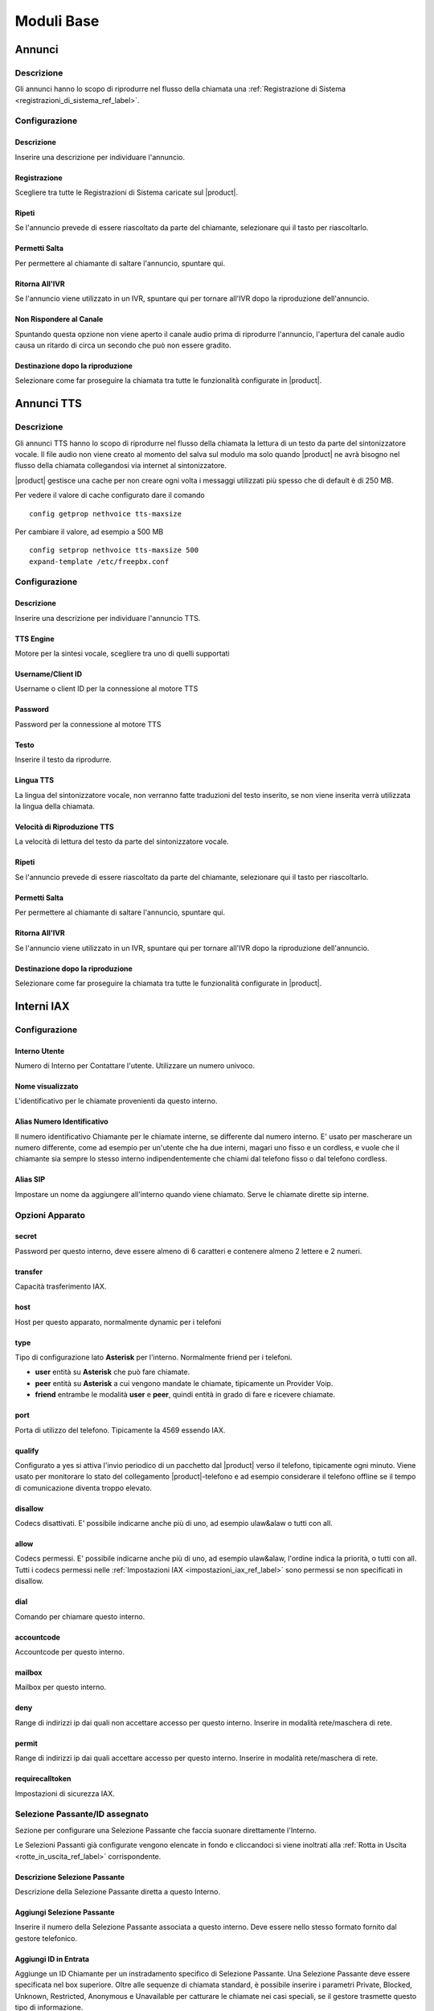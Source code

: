 ===========
Moduli Base
===========

.. _annunci_ref_label:

Annunci
=======

Descrizione
-----------

Gli annunci hanno lo scopo di riprodurre nel flusso della chiamata una :ref:`Registrazione di Sistema <registrazioni_di_sistema_ref_label>`.

Configurazione
--------------

Descrizione
~~~~~~~~~~~

Inserire una descrizione per individuare l'annuncio.

Registrazione
~~~~~~~~~~~~~

Scegliere tra tutte le Registrazioni di Sistema caricate sul |product|.

Ripeti
~~~~~~

Se l'annuncio prevede di essere riascoltato da parte del chiamante, selezionare qui il tasto per riascoltarlo.

Permetti Salta
~~~~~~~~~~~~~~

Per permettere al chiamante di saltare l'annuncio, spuntare qui.

Ritorna All'IVR
~~~~~~~~~~~~~~~

Se l'annuncio viene utilizzato in un IVR, spuntare qui per tornare all'IVR dopo la riproduzione dell'annuncio.

Non Rispondere al Canale
~~~~~~~~~~~~~~~~~~~~~~~~

Spuntando questa opzione non viene aperto il canale audio prima di riprodurre l'annuncio, l'apertura del canale audio causa un ritardo di circa un secondo che può non essere gradito.

Destinazione dopo la riproduzione
~~~~~~~~~~~~~~~~~~~~~~~~~~~~~~~~~

Selezionare come far proseguire la chiamata tra tutte le funzionalità configurate in |product|.

.. _annunci__tts_ref_label:

Annunci TTS
===========

Descrizione
-----------

Gli annunci TTS hanno lo scopo di riprodurre nel flusso della chiamata la lettura di un testo da parte del sintonizzatore vocale.
Il file audio non viene creato al momento del salva sul modulo ma solo quando |product| ne avrà bisogno nel flusso della chiamata collegandosi 
via internet al sintonizzatore.

|product| gestisce una cache per non creare ogni volta i messaggi utilizzati più spesso che di default è di 250 MB.

Per vedere il valore di cache configurato dare il comando 

::

   config getprop nethvoice tts-maxsize

Per cambiare il valore, ad esempio a 500 MB

::

   config setprop nethvoice tts-maxsize 500
   expand-template /etc/freepbx.conf


Configurazione
--------------

Descrizione
~~~~~~~~~~~

Inserire una descrizione per individuare l'annuncio TTS.

TTS Engine
~~~~~~~~~~

Motore per la sintesi vocale, scegliere tra uno di quelli supportati

Username/Client ID
~~~~~~~~~~~~~~~~~~

Username o client ID per la connessione al motore TTS

Password
~~~~~~~~

Password per la connessione al motore TTS

Testo
~~~~~

Inserire il testo da riprodurre.

Lingua TTS
~~~~~~~~~~

La lingua del sintonizzatore vocale, non verranno fatte traduzioni del testo inserito, se non viene inserita verrà utilizzata la lingua della chiamata.

Velocità di Riproduzione TTS
~~~~~~~~~~~~~~~~~~~~~~~~~~~~

La velocità di lettura del testo da parte del sintonizzatore vocale.

Ripeti
~~~~~~

Se l'annuncio prevede di essere riascoltato da parte del chiamante, selezionare qui il tasto per riascoltarlo.

Permetti Salta
~~~~~~~~~~~~~~

Per permettere al chiamante di saltare l'annuncio, spuntare qui.

Ritorna All'IVR
~~~~~~~~~~~~~~~

Se l'annuncio viene utilizzato in un IVR, spuntare qui per tornare all'IVR dopo la riproduzione dell'annuncio.

Destinazione dopo la riproduzione
~~~~~~~~~~~~~~~~~~~~~~~~~~~~~~~~~

Selezionare come far proseguire la chiamata tra tutte le funzionalità configurate in |product|.

.. _interni_iax_ref_label:

Interni IAX
===========

Configurazione
--------------

Interno Utente
~~~~~~~~~~~~~~

Numero di Interno per Contattare l'utente. Utilizzare un numero univoco.

Nome visualizzato
~~~~~~~~~~~~~~~~~

L'identificativo per le chiamate provenienti da questo interno.

Alias Numero Identificativo
~~~~~~~~~~~~~~~~~~~~~~~~~~~

Il numero identificativo Chiamante per le chiamate interne, se differente dal numero interno. E' usato per mascherare un numero differente, come ad esempio per un'utente che ha due interni, magari uno fisso e un cordless, e vuole che il chiamante sia sempre lo stesso interno indipendentemente che chiami dal telefono fisso o dal telefono cordless.

Alias SIP
~~~~~~~~~

Impostare un nome da aggiungere all'interno quando viene chiamato. Serve le chiamate dirette sip interne.

Opzioni Apparato
----------------

secret
~~~~~~

Password per questo interno, deve essere almeno di 6 caratteri e contenere almeno 2 lettere e 2 numeri. 

transfer
~~~~~~~~

Capacità trasferimento IAX.

host
~~~~

Host per questo apparato, normalmente dynamic per i telefoni

type
~~~~

Tipo di configurazione lato **Asterisk** per l'interno. Normalmente friend per i telefoni.

*  **user** entità su **Asterisk** che può fare chiamate.
*  **peer** entità su **Asterisk** a cui vengono mandate le chiamate, tipicamente un Provider Voip.
*  **friend** entrambe le modalità **user** e **peer**, quindi entità in grado di fare e ricevere chiamate.

port
~~~~

Porta di utilizzo del telefono. Tipicamente la 4569 essendo IAX.

qualify
~~~~~~~

Configurato a yes si attiva l'invio periodico di un pacchetto dal |product| verso il telefono, tipicamente ogni minuto. Viene usato per monitorare lo stato del collegamento |product|-telefono e ad esempio considerare il telefono offline se il tempo di comunicazione diventa troppo elevato.

disallow
~~~~~~~~

Codecs disattivati. E' possibile indicarne anche più di uno, ad esempio ulaw&alaw o tutti con all.

allow
~~~~~

Codecs permessi. E' possibile indicarne anche più di uno, ad esempio ulaw&alaw, l'ordine indica la priorità, o tutti con all. Tutti i codecs permessi nelle :ref:`Impostazioni IAX <impostazioni_iax_ref_label>` sono permessi se non specificati in disallow.

dial
~~~~

Comando per chiamare questo interno.

accountcode
~~~~~~~~~~~

Accountcode per questo interno.

mailbox
~~~~~~~

Mailbox per questo interno.

deny
~~~~

Range di indirizzi ip dai quali non accettare accesso per questo interno. Inserire in modalità rete/maschera di rete.

permit
~~~~~~

Range di indirizzi ip dai quali accettare accesso per questo interno.  Inserire in modalità rete/maschera di rete.

requirecalltoken
~~~~~~~~~~~~~~~~

Impostazioni di sicurezza IAX.

Selezione Passante/ID assegnato
-------------------------------

Sezione per configurare una Selezione Passante che faccia suonare direttamente l'Interno.

Le Selezioni Passanti già configurate vengono elencate in fondo e cliccandoci si viene inoltrati alla :ref:`Rotta in Uscita <rotte_in_uscita_ref_label>` corrispondente.

Descrizione Selezione Passante
~~~~~~~~~~~~~~~~~~~~~~~~~~~~~~

Descrizione della Selezione Passante diretta a questo Interno.

Aggiungi Selezione Passante
~~~~~~~~~~~~~~~~~~~~~~~~~~~

Inserire il numero della Selezione Passante associata a questo interno.
Deve essere nello stesso formato fornito dal gestore telefonico.

Aggiungi ID in Entrata
~~~~~~~~~~~~~~~~~~~~~~

Aggiunge un ID Chiamante per un instradamento specifico di Selezione Passante. Una Selezione Passante deve essere specificata nel box superiore. Oltre alle sequenze di chiamata standard, è possibile inserire i parametri Private, Blocked, Unknown, Restricted, Anonymous e Unavailable per catturare le chiamate nei casi speciali, se il gestore trasmette questo tipo di informazione.

Call Camp-On Services
---------------------

Gestione del servizio di Richiama su Occupato. Se nelle :ref:`Impostazioni Avanzate <impostazioni_avanzate_ref_label>` del Modulo Richiama su Occupato è configurato Usa le Impostazioni di default a Vero sarà possibile configurare per ogni Interno solo il Chiamante e il Chiamato.

Forcing default settings
~~~~~~~~~~~~~~~~~~~~~~~~

Se presente indica che le opzioni di default sono attivate per tutti gli interni. E' possibile cambiare questa opzione e/o le opzioni comuni nelle :ref:`Impostazioni Avanzate <impostazioni_avanzate_ref_label>`.

Configurazione Chiamante
~~~~~~~~~~~~~~~~~~~~~~~~

Asterisk: cc\_agent\_policy. Permette di attivare Richiama su Occupato per un utente e impostare la modalità di tecnologia che verrà utilizzata quando si inserisce la funzione. Nella maggior parte dei casi deve essere scelto 'generic' a meno che non ci sono telefoni progettati per lavorare con funzionalità specifiche.

Configurazione Chiamato
~~~~~~~~~~~~~~~~~~~~~~~

Asterisk: cc\_monitor\_policy. Utilizzato per controllare se altri telefoni sono autorizzati per il Richiama su Occupato per un interno. In caso affermativo, si imposta la modalità di tecnologia utilizzata per monitorare lo stato del numero da richiamare. Se il supporto a nessuna tecnologia specifica è disponibile, allora dovrebbe essere impostato su un *generic*. In questa modalità, una richiamata verrà avviata per l'estensione quando cambia da uno stato di NotInUse InUse. Se era occupata al primo tentativo, succederà quando la chiamata corrente finirà. Se semplicemente non ha risposto, allora questa sarà la prossima volta che si utilizza questo telefono per effettuare o rispondere a una chiamata e poi si riaggancia. E' possibile impostare questo per trarre vantaggio dal supporto *native* della tecnologia, se disponibile, e automaticamente avere fallback di 'generic' non impostandolo a *always*.

Timeout Chiamante per Richiama
~~~~~~~~~~~~~~~~~~~~~~~~~~~~~~

Asterisk: cc\_offer\_timer. Entro quanti secondi dopo aver chiamato una estensione occupata o non disponibile poter richiedere il Richiama su Occupato.

Timeout Richiama su Occupato
~~~~~~~~~~~~~~~~~~~~~~~~~~~~

Asterisk: ccbs\_available\_timer. Quanto tempo una richiesta di Richiama su Occupato deve rimane attiva, in secondi, prima di scadere se l'estensione chiamata era occupata al primo tentativo.

Timeout Richiama su Non Risposta
~~~~~~~~~~~~~~~~~~~~~~~~~~~~~~~~

Asterisk: ccnr\_available\_timer. Quanto tempo una richiesta di Richiamata su Non Risposta deve rimanere attiva, in secondi, prima di scadere se l'estensione chiamata non ha risposto al primo tentativo.

Timeout di Richiamata
~~~~~~~~~~~~~~~~~~~~~

Asterisk: cc\_recall\_timer. Ogni quanto in secondi richiamare un chiamante che ha come Configurazione Chiamante *Generic Device*. Questo non ha effetto se configurato altrimenti.

Numero Massimo di Richiama su Occupato
~~~~~~~~~~~~~~~~~~~~~~~~~~~~~~~~~~~~~~

Asterisk: cc\_max\_agents. Valido solo per gli interni con supporto alla modalità *native* per Il Richiama su Occupato. Questo è il numero di massimo di Richiama su Occupato possibile per interno. Gli interni con la modalità *generic* possono gestirne solo una per volta e questo parametro sarà ignorato.

Modalità di Richiamata del Chiamante
~~~~~~~~~~~~~~~~~~~~~~~~~~~~~~~~~~~~

Affects Asterisk: cc\_agent\_dialstring. Se non è impostata una richiesta di richiamata viene selezionato direttamente al dispositivo specifico che ha effettuato la chiamata. Se si utilizza il supporto 'native' la tecnologia potrebbe essere la modalità preferita. Con *internal* (richiamata Standard) partirà una chiamata al chiamante come se qualcun altro sul centralino avesse effettuato la chiamata, il che significa che la chiamata può interessare il Seguimi. Per evitare il Seguimi, scegliere *CallBack Extension* (estensione richiamata).

Massimo Numero Chiamanti Accodati
~~~~~~~~~~~~~~~~~~~~~~~~~~~~~~~~~

Asterisk: cc\_max\_monitors. Questo è il numero massimo di chiamanti a cui è permesso accodare un richiesta di richiamata.

Annuncio per Estensione Richiamata
~~~~~~~~~~~~~~~~~~~~~~~~~~~~~~~~~~

Per mandare un annuncio all'estensione che viene richiamata quando il telefono è contattato.

Alert-Info Richiamata su Occupato
~~~~~~~~~~~~~~~~~~~~~~~~~~~~~~~~~

Una suoneria particolare può essere utilizzata per il Richiama su Occupato. Solo se l'interno è in modalità *generic* e la modalità di richiamata è Richiamata Diretta.

Prefisso ID Chiamante
~~~~~~~~~~~~~~~~~~~~~

Un prefisso ID chiamante opzionale può essere utilizzato per la richiamata. Funziona solo se la modalità dell'interno è *generic*.

Alert-Info per il chiamato
~~~~~~~~~~~~~~~~~~~~~~~~~~

Una suoneria differenziata configurata per essere mandata all'estensione da richiamare.

Prefisso ID Chiamante per il chiamato
~~~~~~~~~~~~~~~~~~~~~~~~~~~~~~~~~~~~~

Un prefisso Id Chiamante opzionale può essere inviato all'estensione che viene richiamato.

Casella Vocale
--------------

Vedi :ref:`qui <casella_vocale_ref_label>`.

Lingua
------

Codice Lingua
~~~~~~~~~~~~~

Il codice lingua utilizzato dall'Interno. Tutti i messaggi di sistema verranno riprodotti in questa lingua.

Opzioni Interno
---------------

ID in Uscita
~~~~~~~~~~~~

Sovrascrive l'Identificativo Chiamante quando si chiama attraverso un Fascio. Lasciare vuoto per disabilitarlo.

Formato: "nome chiamante" <###########>.

Contesto Personalizzato
~~~~~~~~~~~~~~~~~~~~~~~

E' possibile indicare per l'interno un Contesto Personalizzato che ne limiti o aumenti le funzionalità permesse. Vedi :ref:`qui <contesti_personalizzati_ref_label>`.

Tempo di squillo
~~~~~~~~~~~~~~~~

Numero di squilli prima di direzionare la chiamata alla casella vocale.
Il valore predefinito è configurabile :ref:`qui <impostazioni_generali_ref_label>`.  Se la casella vocale è disattivata questa opzione sarà ignorata.

Tempo di squillo inoltro di chiamata
~~~~~~~~~~~~~~~~~~~~~~~~~~~~~~~~~~~~

Numero di secondi prima di inviare la chiamata alla Casella vocale o alla destinazione specificata in caso di trasferimento di chiamata su occupato o non disponibile. Impostando a *Sempre* la chiamata non verrà deviata ma l'interno continuerà a squillare. Predefinito userà il tempo di squillo impostato sopra.

Limite di chiamate in uscita
~~~~~~~~~~~~~~~~~~~~~~~~~~~~

Numero massimo chiamate in uscita contemporanee che l'interno può fare.

Avviso di chiamata
~~~~~~~~~~~~~~~~~~

Attivazione/Disattivazione dell'Avviso di Chiamata, vedi :ref:`qui <funzionalita_base_ref_label>`.

Risposta Automatica Interna
~~~~~~~~~~~~~~~~~~~~~~~~~~~

Se attivato a *Intercom* l'interno risponderà automaticamente alle chiamate interne, la funzionalità deve essere anche supportata dal telefono. Le chiamate esterne si comporteranno normalmente.

Controllo Chiamata
~~~~~~~~~~~~~~~~~~

Se attivato verrà chiesto ai chiamanti delle chiamate esterne di dire il proprio nome, che sarà successivamente riprodotto all'utente per permettere di accettare o rifiutare la chiamata. Il controllo con memorizzazione verifica il chiamante una volta solo tramite il numero identificativo, quello senza memorizzazione chiederà sempre il chiamante.

Chiamate senza pin
~~~~~~~~~~~~~~~~~~

Abilitando questa opzione, l'interno potrà bypassare ogni richiesta di pin sulle :ref:`Rotte in Uscita <rotte_in_uscita_ref_label>`.

ID di Emergenza
~~~~~~~~~~~~~~~

Se inserito sarà utilizzato questo ID quando si chiamerà attraverso una :ref:`Rotte in Uscita <rotte_in_uscita_ref_label>` impostata come di Emergenza.

Rilevamento stato della Coda
~~~~~~~~~~~~~~~~~~~~~~~~~~~~

Se l'Interno è un agente di una :ref:`Coda <code_ref_label>`, la Coda tenta di determinare lo stato dell'Interno per capire se può essere chiamato.  In situazioni particolari, come ad esempio un :ref:`Seguimi <seguimi_ref_label>` configurato con un numero esterno, lo stato dell'Interno potrebbe essere non corretto. L'opzione *Ignore State* costringerà la Coda a contattare sempre l'Interno.

Opzioni Registrazione
---------------------

Gestione chiamate in entrata
~~~~~~~~~~~~~~~~~~~~~~~~~~~~

Politica di registrazione delle chiamate in entrata su questo Interno da fonti esterne.

Gestione chiamate in uscita
~~~~~~~~~~~~~~~~~~~~~~~~~~~

Politica di registrazione delle chiamate in uscita da questo Interno da fonti esterne.

Gestione chiamate in entrata
~~~~~~~~~~~~~~~~~~~~~~~~~~~~

Politica di registrazione delle chiamate in entrata su questo Interno da altri interni.

Gestione chiamate in uscita
~~~~~~~~~~~~~~~~~~~~~~~~~~~

Politica di registrazione delle chiamate in uscita da questo Interno da altri interni.

Registrazione Chiamate su Richiesta
~~~~~~~~~~~~~~~~~~~~~~~~~~~~~~~~~~~

Abilitare o disabilitare la possibilità di registrare una chiamata in corso su richiesta. Vedi anche :ref:`qui <funzionalita_base_ref_label>`.

Priorità di Registrazione
~~~~~~~~~~~~~~~~~~~~~~~~~

Priorità di Registrazione relativa ad altri interni quando c'è un conflitto tra un Interno che vuole registrare una chiamata ed uno che invece non vorrebbe permetterlo. Il valore più alto dei due determina se registrare o meno, con un pareggio valgono le impostazioni generali.

Servizi Dettatura
-----------------

Servizio
~~~~~~~~

Attivazione/Disattivazione del servizio.

Formato Dettatura
~~~~~~~~~~~~~~~~~

Formato del file audio.

Indirizzo Email
~~~~~~~~~~~~~~~

Indirizzo mail a cui inviare le dettature complete.

.. warning::  L'indirizzo mittente della mail sarà @dominio del |product|, nel caso la posta non sia gestita direttamente dal |product| un dominio fittizio potrebbe portare problemi sull'invio della mail, vedi la documentazione di |product_service|.

VmX Locater
-----------

VmX Locater™
~~~~~~~~~~~~

Attiva/Disattiva VmX Locater

Utilizza quando
~~~~~~~~~~~~~~~

Selezionare se utilizzare VmX Locater quando l'interno è Non Disponibile e/o Occupato

Istruzioni Casella Vocale
~~~~~~~~~~~~~~~~~~~~~~~~~

Deselezionare per dare un beep dopo il messaggio di benvenuto delle caselle vocali.

Preme 0
~~~~~~~

Alla pressione dello 0 la chiamata va all'operatore. Deselezionare e indicare una destinazione alternativa in caso si voglia cambiare il comportamento di default.

Preme 1
~~~~~~~

Destinazione della chiamata alla pressione del tasto 1. Possono essere indicati numerazioni interne ed esterne.

Preme 2
~~~~~~~

Destinazione della chiamata alla pressione del tasto 2. Possono essere indicati numerazioni interne ed esterne.

Destinazioni opzionali
----------------------

Nessuna risposta
~~~~~~~~~~~~~~~~

Configurare la destinazione della chiamata se non risposta.

Prefisso CID
~~~~~~~~~~~~

Il prefisso CID da aggiungere a questa chiamata prima di indirizzarla alla destinazione su Nessuna Risposta.

Occupato
~~~~~~~~

Configurare la destinazione della chiamata su Occupato.

Prefisso CID
~~~~~~~~~~~~

Il prefisso CID da aggiungere a questa chiamata prima di indirizzarla alla destinazione su Occupato.

Non raggiungibile
~~~~~~~~~~~~~~~~~

Configurare la destinazione della chiamata su Non Raggiungibile.

Prefisso CID
~~~~~~~~~~~~

Il prefisso CID da aggiungere a questa chiamata prima di indirizzarla alla destinazione su Non Raggiungibile.

.. _interni_sip_ref_label:

Interni SIP
===========


Configurazione
--------------

Interno Utente
~~~~~~~~~~~~~~

Numero di Interno per Contattare l'utente. Utilizzare un numero univoco.

Nome visualizzato
~~~~~~~~~~~~~~~~~

L'identificativo per le chiamate provenienti da questo interno.

Alias Numero Identificativo
~~~~~~~~~~~~~~~~~~~~~~~~~~~

Il numero identificativo Chiamante per le chiamate interne, se differente dal numero interno. E' usato per mascherare un numero differente, come ad esempio per un'utente che ha due interni, magari uno fisso e un cordless, e vuole che il chiamante sia sempre lo stesso interno indipendentemente che chiami dal telefono fisso o dal telefono cordless.

Alias SIP
~~~~~~~~~

Impostare un nome da aggiungere all'interno quando viene chiamato. Serve le chiamate dirette sip interne.

Opzioni Apparato
----------------

secret
~~~~~~

Password per questo interno, deve essere almeno di 6 caratteri e contenere almeno 2 lettere e 2 numeri.

dtmfmode
~~~~~~~~

La modalità DTMF usata da questo interno. E' consigliabile usare RFC 2833 se supportata dal telefono.

canreinvite
~~~~~~~~~~~

Politica di reinvite per l'interno.

host
~~~~

Host per questo apparato, normalmente dynamic per i telefoni

trustrpid
~~~~~~~~~

Modalità per le impostazioni RPID(Remote Party ID) per questo telefono.
Normalmente deve essere SI per far funzionare la funzionalità CONNECTEDLINE() se supportata dal telefono.

sendrpid
~~~~~~~~

Modalità di invio delle informazioni RPID(Remote Party ID) al telefono.

type
~~~~

Tipo di configurazione lato **Asterisk** per l'interno. Normalmente
friend per i telefoni. 

*  **user** entità su **Asterisk** che può fare chiamate.
*  **peer** entità su **Asterisk** a cui vengono mandate le chiamate, tipicamente un Provider Voip.
*  **friend** entrambe le modalità **user** e **peer**, quindi entità in grado di fare e ricevere chiamate.

nat
~~~

Parametro per configurare il nat per questo interno. Tipicamente sono configurazioni da fare globalmente :ref:`qui <impostazioni_Sip_ref_label>`

port
~~~~

Porta di utilizzo del telefono. Tipicamente la 5060 essendo SIP.

qualify
~~~~~~~

Configurato a yes si attiva l'invio periodico di un pacchetto dal |product| verso il telefono, tipicamente ogni minuto. Viene usato per monitorare lo stato del collegamento |product|-telefono e ad esempio considerare il telefono offline se il tempo di comunicazione diventa troppo elevato.

qualifyfreq
~~~~~~~~~~~

Frequenza dell'invio di un pacchetto se l'opzione qualify è a yes.

transport
~~~~~~~~~

Configura la modalità di trasporto dei dati tra TCP, UDP e TLS.

encryption
~~~~~~~~~~

Modalità criptata per le comunicazioni |product|-telefono. E' supportato solo la modalità SRTP, per attivarla anche il telefono deve supportarla.

directmedia
~~~~~~~~~~~

Impostazioni di reinvite per l'interno, impostare a No questo parametro per client WebRTC

.. _interni_sip_videosupport_ref_label:

videosupport
~~~~~~~~~~~~

Supporto a chiamata video dell'interno, impostare a No questo parametro per client WebRTC.

icesupport
~~~~~~~~~~

Supporto a Interactive Connectivity Establishment, impostare a Si questo parametro per client WebRTC.

avpf
~~~~

Audio Video Profile per rtcp, impostare a Si questo parametro per client WebRTC.

.. _interni_sip_callgroup_ref_label:

callgroup
~~~~~~~~~

Gruppo di appartenenza dell'interno. L'interno può appartenere a anche a più gruppi contemporaneamente. E' una impostazione usata per il :ref:`Pickup Generale <funzionalita_base_ref_label>`. Ad esempio configurando 1,3-5 l'interno apparterrà ai gruppi 1,3,4,5.

.. _interni_sip_pickupgroup_ref_label:

pickupgroup
~~~~~~~~~~~

Gruppo di Pick Up. Utilizzato per il :ref:`Pickup Generale <funzionalita_base_ref_label>`, indica digitando \*8 le chiamate di quali gruppi possono essere intercettate.  Possono essere indicati anche più gruppi, ad esempio configurando 1,3-5 l'interno potrà intercettare le chiamate che suonano in interni appartenenti ai gruppi 1,3,4,5.

disallow
~~~~~~~~

Codecs disattivati. E' possibile indicarne anche più di uno, ad esempio ulaw&alaw o tutti con all.

allow
~~~~~

Codecs permessi. E' possibile indicarne anche più di uno, ad esempio ulaw&alaw, l'ordine indica la priorità, o tutti con all. Tutti i codecs permessi nelle :ref:`Impostazioni SIP <impostazioni_sip_ref_label>` sono permessi se non specificati in disallow.

dial
~~~~

Comando per chiamare questo interno.

accountcode
~~~~~~~~~~~

Accountcode per questo interno.

mailbox
~~~~~~~

Mailbox per questo interno.

vmexten
~~~~~~~

Interno per contattare la casella vocale per questo interno. Lasciare vuoto per default.

deny
~~~~

Range di indirizzi ip dai quali non accettare accesso per questo interno. Inserire in modalità rete/maschera di rete.

permit
~~~~~~

Range di indirizzi ip dai quali accettare accesso per questo interno.
Inserire in modalità rete/maschera di rete.

Selezione Passante/ID assegnato
-------------------------------

Sezione per configurare una Selezione Passante che faccia suonare direttamente l'Interno.

Le Selezioni Passanti già configurate vengono elencate in fondo e cliccandoci si viene inoltrati alla :ref:`Rotta in Uscita <rotte_in_uscita_ref_label>` corrispondente.

Descrizione Selezione Passante
~~~~~~~~~~~~~~~~~~~~~~~~~~~~~~

Descrizione della Selezione Passante diretta a questo Interno.

Aggiungi Selezione Passante
~~~~~~~~~~~~~~~~~~~~~~~~~~~

Inserire il numero della Selezione Passante associata a questo interno.
Deve essere nello stesso formato fornito dal gestore telefonico.

Aggiungi ID in Entrata
~~~~~~~~~~~~~~~~~~~~~~

Aggiunge un ID Chiamante per un instradamento specifico di Selezione Passante. Una Selezione Passante deve essere specificata nel box superiore. Oltre alle sequenze di chiamata standard, è possibile inserire i parametri Private, Blocked, Unknown, Restricted, Anonymous e Unavailable per catturare le chiamate nei casi speciali, se il gestore trasmette questo tipo di informazione.

Call Camp-On Services
---------------------

Gestione del servizio di Richiama su Occupato. Se nelle :ref:`Impostazioni Avanzate <impostazioni_avanzate_ref_label>` del Modulo Richiama su Occupato è configurato Usa le Impostazioni di default a Vero sarà possibile configurare per ogni Interno solo il Chiamante e il Chiamato.

Forcing default settings
~~~~~~~~~~~~~~~~~~~~~~~~

Se presente indica che le opzioni di default sono attivate per tutti gli interni. E' possibile cambiare questa opzione e/o le opzioni comuni nelle :ref:`Impostazioni Avanzate <impostazioni_avanzate_ref_label>`.

Configurazione Chiamante
~~~~~~~~~~~~~~~~~~~~~~~~

Asterisk: cc\_agent\_policy. Permette di attivare Richiama su Occupato per un utente e impostare la modalità di tecnologia che verrà utilizzata quando si inserisce la funzione. Nella maggior parte dei casi deve essere scelto 'generic' a meno che non ci sono telefoni progettati per lavorare con funzionalità specifiche.

Configurazione Chiamato
~~~~~~~~~~~~~~~~~~~~~~~

Asterisk: cc\_monitor\_policy. Utilizzato per controllare se altri telefoni sono autorizzati per il Richiama su Occupato per un interno. In caso affermativo, si imposta la modalità di tecnologia utilizzata per monitorare lo stato del numero da richiamare. Se il supporto a nessuna tecnologia specifica è disponibile, allora dovrebbe essere impostato su un *generic*. In questa modalità, una richiamata verrà avviata per l'estensione quando cambia da uno stato di NotInUse InUse. Se era occupata al primo tentativo, succederà quando la chiamata corrente finirà. Se semplicemente non ha risposto, allora questa sarà la prossima volta che si utilizza questo telefono per effettuare o rispondere a una chiamata e poi si riaggancia. E' possibile impostare questo per trarre vantaggio dal supporto *native* della tecnologia, se disponibile, e automaticamente avere fallback di 'generic' non impostandolo a *always*.

Timeout Chiamante per Richiama
~~~~~~~~~~~~~~~~~~~~~~~~~~~~~~

Asterisk: cc\_offer\_timer. Entro quanti secondi dopo aver chiamato una estensione occupata o non disponibile poter richiedere il Richiama su Occupato.

Timeout Richiama su Occupato
~~~~~~~~~~~~~~~~~~~~~~~~~~~~

Asterisk: ccbs\_available\_timer. Quanto tempo una richiesta di Richiama su Occupato deve rimane attiva, in secondi, prima di scadere se l'estensione chiamata era occupata al primo tentativo.

Timeout Richiama su Non Risposta
~~~~~~~~~~~~~~~~~~~~~~~~~~~~~~~~

Asterisk: ccnr\_available\_timer. Quanto tempo una richiesta di Richiamata su Non Risposta deve rimanere attiva, in secondi, prima di scadere se l'estensione chiamata non ha risposto al primo tentativo.

Timeout di Richiamata
~~~~~~~~~~~~~~~~~~~~~

Asterisk: cc\_recall\_timer. Ogni quanto in secondi richiamare un chiamante che ha come Configurazione Chiamante *Generic Device*. Questo non ha effetto se configurato altrimenti.

Numero Massimo di Richiama su Occupato
~~~~~~~~~~~~~~~~~~~~~~~~~~~~~~~~~~~~~~

Asterisk: cc\_max\_agents. Valido solo per gli interni con supporto alla modalità *native* per Il Richiama su Occupato. Questo è il numero di massimo di Richiama su Occupato possibile per interno. Gli interni con la modalità *generic* possono gestirne solo una per volta e questo parametro sarà ignorato.

Modalità di Richiamata del Chiamante
~~~~~~~~~~~~~~~~~~~~~~~~~~~~~~~~~~~~

Affects Asterisk: cc\_agent\_dialstring. Se non è impostata una richiesta di richiamata viene selezionato direttamente al dispositivo specifico che ha effettuato la chiamata. Se si utilizza il supporto 'native' la tecnologia potrebbe essere la modalità preferita. Con *internal* (richiamata Standard) partirà una chiamata al chiamante come se qualcun altro sul centralino avesse effettuato la chiamata, il che significa che la chiamata può interessare il Seguimi. Per evitare il Seguimi, scegliere *CallBack Extension* (estensione richiamata).

Massimo Numero Chiamanti Accodati
~~~~~~~~~~~~~~~~~~~~~~~~~~~~~~~~~

Asterisk: cc\_max\_monitors. Questo è il numero massimo di chiamanti a cui è permesso accodare un richiesta di richiamata.

Annuncio per Estensione Richiamata
~~~~~~~~~~~~~~~~~~~~~~~~~~~~~~~~~~

Per mandare un annuncio all'estensione che viene richiamata quando il telefono è contattato.

Alert-Info Richiamata su Occupato
~~~~~~~~~~~~~~~~~~~~~~~~~~~~~~~~~

Una suoneria particolare può essere utilizzata per il Richiama su Occupato. Solo se l'interno è in modalità *generic* e la modalità di richiamata è Richiamata Diretta.

Prefisso ID Chiamante
~~~~~~~~~~~~~~~~~~~~~

Un prefisso ID chiamante opzionale può essere utilizzato per la richiamata. Funziona solo se la modalità dell'interno è *generic*.

Alert-Info per il chiamato
~~~~~~~~~~~~~~~~~~~~~~~~~~

Una suoneria differenziata configurata per essere mandata all'estensione da richiamare.

Prefisso ID Chiamante per il chiamato
~~~~~~~~~~~~~~~~~~~~~~~~~~~~~~~~~~~~~

Un prefisso Id Chiamante opzionale può essere inviato all'estensione che viene richiamato.


Casella Vocale
--------------

Vedi :ref:`qui <casella_vocale_ref_label>`.

Lingua
------

Codice Lingua
~~~~~~~~~~~~~

Il codice lingua utilizzato dall'Interno. Tutti i messaggi di sistema verranno riprodotti in questa lingua.

Opzioni Interno
---------------

ID in Uscita
~~~~~~~~~~~~

Sovrascrive l'Identificativo Chiamante quando si chiama attraverso un Fascio. Lasciare vuoto per disabilitarlo.

Formato: "nome chiamante" <###########>.

Contesto Personalizzato
~~~~~~~~~~~~~~~~~~~~~~~

E' possibile indicare per l'interno un Contesto Personalizzato che ne limiti o aumenti le funzionalità permesse. Vedi :ref:`qui <contesti_personalizzati_ref_label>`.

Tempo di squillo
~~~~~~~~~~~~~~~~

Numero di squilli prima di direzionare la chiamata alla casella vocale.
Il valore predefinito è configurabile :ref:`qui <impostazioni_generali_ref_label>`.
Se la casella vocale è disattivata questa opzione sarà ignorata.

Tempo di squillo inoltro di chiamata
~~~~~~~~~~~~~~~~~~~~~~~~~~~~~~~~~~~~

Numero di secondi prima di inviare la chiamata alla Casella vocale o alla destinazione specificata in caso di trasferimento di chiamata su occupato o non disponibile. Impostando a *Sempre* la chiamata non verrà deviata ma l'interno continuerà a squillare. Predefinito userà il tempo di squillo impostato sopra.

Limite di chiamate in uscita
~~~~~~~~~~~~~~~~~~~~~~~~~~~~

Numero massimo chiamate in uscita contemporanee che l'interno può fare.

Avviso di chiamata
~~~~~~~~~~~~~~~~~~

Attivazione/Disattivazione dell'Avviso di Chiamata, vedi :ref:`qui <funzionalita_base_ref_label>`.

Risposta Automatica Interna
~~~~~~~~~~~~~~~~~~~~~~~~~~~

Se attivato a *Intercom* l'interno risponderà automaticamente alle chiamate interne, la funzionalità deve essere anche supportata dal telefono. Le chiamate esterne si comporteranno normalmente.

Controllo Chiamata
~~~~~~~~~~~~~~~~~~

Se attivato verrà chiesto ai chiamanti delle chiamate esterne di dire il proprio nome, che sarà successivamente riprodotto all'utente per permettere di accettare o rifiutare la chiamata. Il controllo con memorizzazione verifica il chiamante una volta solo tramite il numero identificativo, quello senza memorizzazione chiederà sempre il chiamante.

Chiamate senza pin
~~~~~~~~~~~~~~~~~~

Abilitando questa opzione, l'interno potrà bypassare ogni richiesta di pin sulle :ref:`Rotte in Uscita <rotte_in_uscita_ref_label>`.

ID di Emergenza
~~~~~~~~~~~~~~~

Se inserito sarà utilizzato questo ID quando si chiamerà attraverso una :ref:`Rotta in Uscita <rotte_in_uscita_ref_label>` impostata come di Emergenza.

Rilevamento stato della Coda
~~~~~~~~~~~~~~~~~~~~~~~~~~~~

Se l'Interno è un agente di una :ref:`Coda <code_ref_label>`, la Coda tenta di determinare lo stato dell'Interno per capire se può essere chiamato.  In situazioni particolari, come ad esempio un :ref:`Seguimi <seguimi_ref_label>` configurato con un numero esterno, lo stato dell'Interno potrebbe essere non corretto. L'opzione *Ignore State* costringerà la Coda a contattare sempre l'Interno.

Opzioni Registrazione
---------------------

Gestione chiamate in entrata
~~~~~~~~~~~~~~~~~~~~~~~~~~~~

Politica di registrazione delle chiamate in entrata su questo Interno da fonti esterne.

Gestione chiamate in uscita
~~~~~~~~~~~~~~~~~~~~~~~~~~~

Politica di registrazione delle chiamate in uscita da questo Interno da fonti esterne.

Gestione chiamate in entrata
~~~~~~~~~~~~~~~~~~~~~~~~~~~~

Politica di registrazione delle chiamate in entrata su questo Interno da altri interni.

Gestione chiamate in uscita
~~~~~~~~~~~~~~~~~~~~~~~~~~~

Politica di registrazione delle chiamate in uscita da questo Interno da altri interni.

Registrazione Chiamate su Richiesta
~~~~~~~~~~~~~~~~~~~~~~~~~~~~~~~~~~~

Abilitare o disabilitare la possibilità di registrare una chiamata in corso su richiesta. Vedi anche :ref:`qui <funzionalita_base_ref_label>`.

Priorità di Registrazione
~~~~~~~~~~~~~~~~~~~~~~~~~

Priorità di Registrazione relativa ad altri interni quando c'è un conflitto tra un Interno che vuole registrare una chiamata ed uno che invece non vorrebbe permetterlo. Il valore più alto dei due determina se registrare o meno, con un pareggio valgono le impostazioni generali.

Servizi Dettatura
-----------------

Servizio
~~~~~~~~

Attivazione/Disattivazione del servizio.

Formato Dettatura
~~~~~~~~~~~~~~~~~

Formato del file audio.

Indirizzo Email
~~~~~~~~~~~~~~~

Indirizzo mail a cui inviare le dettature complete.


.. warning::   L'indirizzo mittente della mail sarà @dominio del |product|, nel caso la posta non sia gestita direttamente dal |product| un dominio fittizio potrebbe portare problemi sull'invio della mail, vedi l a documentazione del |product_service|.

VmX Locater
-----------

VmX Locater™
~~~~~~~~~~~~

Attiva/Disattiva VmX Locater

Utilizza quando
~~~~~~~~~~~~~~~

Selezionare se utilizzare VmX Locater quando l'interno è Non Disponibile e/o Occupato

Istruzioni Casella Vocale
~~~~~~~~~~~~~~~~~~~~~~~~~

Deselezionare per dare un beep dopo il messaggio di benvenuto delle caselle vocali.

Preme 0
~~~~~~~

Alla pressione dello 0 la chiamata va all'operatore. Deselezionare e indicare una destinazione alternativa in caso si voglia cambiare il comportamento di default.

Preme 1
~~~~~~~

Destinazione della chiamata alla pressione del tasto 1. Possono essere indicati numerazioni interne ed esterne.

Preme 2
~~~~~~~

Destinazione della chiamata alla pressione del tasto 2. Possono essere indicati numerazioni interne ed esterne.

Destinazioni opzionali
----------------------

Nessuna risposta
~~~~~~~~~~~~~~~~

Configurare la destinazione della chiamata se non risposta.

Prefisso CID
~~~~~~~~~~~~

Il prefisso CID da aggiungere a questa chiamata prima di indirizzarla alla destinazione su Nessuna Risposta.

Occupato
~~~~~~~~

Configurare la destinazione della chiamata su Occupato.

Prefisso CID
~~~~~~~~~~~~

Il prefisso CID da aggiungere a questa chiamata prima di indirizzarla alla destinazione su Occupato.

Non raggiungibile
~~~~~~~~~~~~~~~~~

Configurare la destinazione della chiamata su Non Raggiungibile.

Prefisso CID
~~~~~~~~~~~~

Il prefisso CID da aggiungere a questa chiamata prima di indirizzarla alla destinazione su Non Raggiungibile.

Gestione Terminali
------------------

Gestione Provisioning per l'Interno.

Cancella
~~~~~~~~

Cancella le configurazioni.

Indirizzo MAC
~~~~~~~~~~~~~

Indirizzo MAC del telefono.

Marca
~~~~~

La marca del telefono.

Modello
~~~~~~~

Modello del telefono.

Linea
~~~~~

Numero di linee da configurare.

Template
~~~~~~~~

Template di configurazione, vedi :ref:`qui <provisioning_gestione_template_terminali_ref_label>`.

Reboot
~~~~~~

Riavvia il telefono per applicare le modifiche.

.. _interni_dahdi_ref_label:

Interni DAHDI
=============


Configurazione
--------------

Interno Utente
~~~~~~~~~~~~~~

Numero di Interno per Contattare l'utente. Utilizzare un numero univoco.

Nome visualizzato
~~~~~~~~~~~~~~~~~

L'identificativo per le chiamate provenienti da questo interno.

Alias Numero Identificativo
~~~~~~~~~~~~~~~~~~~~~~~~~~~

Il numero identificativo Chiamante per le chiamate interne, se differente dal numero interno. E' usato per mascherare un numero differente, come ad esempio per un'utente che ha due interni, magari uno fisso e un cordless, e vuole che il chiamante sia sempre lo stesso interno indipendentemente che chiami dal telefono fisso o dal telefono cordless.

Alias SIP
~~~~~~~~~

Impostare un nome da aggiungere all'interno quando viene chiamato. Serve le chiamate dirette sip interne.

Opzioni Interno
---------------

ID in Uscita
~~~~~~~~~~~~

Sovrascrive l'Identificativo Chiamante quando si chiama attraverso un Fascio. Lasciare vuoto per disabilitarlo.

Formato: "nome chiamante" <###########>.

Contesto Personalizzato
~~~~~~~~~~~~~~~~~~~~~~~

E' possibile indicare per l'interno un Contesto Personalizzato che ne limiti o aumenti le funzionalità permesse. Vedi :ref:`qui <contesti_personalizzati_ref_label>`.

Tempo di squillo
~~~~~~~~~~~~~~~~

Numero di squilli prima di direzionare la chiamata alla casella vocale.
Il valore predefinito è configurabile :ref:`qui <impostazioni_generali_ref_label>`.
Se la casella vocale è disattivata questa opzione sarà ignorata.

Tempo di squillo inoltro di chiamata
~~~~~~~~~~~~~~~~~~~~~~~~~~~~~~~~~~~~

Numero di secondi prima di inviare la chiamata alla Casella vocale o alla destinazione specificata in caso di trasferimento di chiamata su occupato o non disponibile. Impostando a *Sempre* la chiamata non verrà deviata ma l'interno continuerà a squillare. Predefinito userà il tempo di squillo impostato sopra.

Limite di chiamate in uscita
~~~~~~~~~~~~~~~~~~~~~~~~~~~~

Numero massimo chiamate in uscita contemporanee che l'interno può fare.

Avviso di chiamata
~~~~~~~~~~~~~~~~~~

Attivazione/Disattivazione dell'Avviso di Chiamata, vedi :ref:`qui <funzionalita_base_ref_label>`.

Risposta Automatica Interna
~~~~~~~~~~~~~~~~~~~~~~~~~~~

Se attivato a *Intercom* l'interno risponderà automaticamente alle chiamate interne, la funzionalità deve essere anche supportata dal telefono. Le chiamate esterne si comporteranno normalmente.

Controllo Chiamata
~~~~~~~~~~~~~~~~~~

Se attivato verrà chiesto ai chiamanti delle chiamate esterne di dire il proprio nome, che sarà successivamente riprodotto all'utente per permettere di accettare o rifiutare la chiamata. Il controllo con memorizzazione verifica il chiamante una volta solo tramite il numero identificativo, quello senza memorizzazione chiederà sempre il chiamante.

Chiamate senza pin
~~~~~~~~~~~~~~~~~~

Abilitando questa opzione, l'interno potrà bypassare ogni richiesta di pin sulle :ref:`Rotte in Uscita <rotte_in_uscita_ref_label>`.

ID di Emergenza
~~~~~~~~~~~~~~~

Se inserito sarà utilizzato questo ID quando si chiamerà attraverso una :ref:`Rotta In Uscita <rotte_in_uscita_ref_label>` impostata come di Emergenza.

Rilevamento stato della Coda
~~~~~~~~~~~~~~~~~~~~~~~~~~~~

Se l'Interno è un agente di una :ref:`Coda <code_ref_label>`, la Coda tenta di determinare lo stato dell'Interno per capire se può essere chiamato. 
In situazioni particolari, come ad esempio un :ref:`Seguimi <seguimi_ref_label>` configurato con un numero esterno, lo stato dell'Interno potrebbe essere non corretto. L'opzione *Ignore State* costringerà la Coda a contattare sempre l'Interno.

Opzioni Apparato
----------------

Nessuna essendo tecnologia DAHDI.

Selezione Passante/ID assegnato
-------------------------------

Sezione per configurare una Selezione Passante che faccia suonare direttamente l'Interno.

Le Selezioni Passanti già configurate vengono elencate in fondo e cliccandoci si viene inoltrati alla :ref:`Rotta in Uscita <rotte_in_uscita_ref_label>` corrispondente.

Descrizione Selezione Passante
~~~~~~~~~~~~~~~~~~~~~~~~~~~~~~

Descrizione della Selezione Passante diretta a questo Interno.

Aggiungi Selezione Passante
~~~~~~~~~~~~~~~~~~~~~~~~~~~

Inserire il numero della Selezione Passante associata a questo interno.
Deve essere nello stesso formato fornito dal gestore telefonico.

Aggiungi ID in Entrata
~~~~~~~~~~~~~~~~~~~~~~

Aggiunge un ID Chiamante per un instradamento specifico di Selezione Passante. Una Selezione Passante deve essere specificata nel box superiore. Oltre alle sequenze di chiamata standard, è possibile inserire i parametri Private, Blocked, Unknown, Restricted, Anonymous e Unavailable per catturare le chiamate nei casi speciali, se il gestore trasmette questo tipo di informazione.

Call Camp-On Services
---------------------

Gestione del servizio di Richiama su Occupato. Se nelle :ref:`Impostazioni Avanzate <impostazioni_avanzate_ref_label>` del Modulo Richiama su Occupato è configurato Usa le Impostazioni di default a Vero sarà possibile configurare per ogni Interno solo il Chiamante e il Chiamato.

Forcing default settings
~~~~~~~~~~~~~~~~~~~~~~~~

Se presente indica che le opzioni di default sono attivate per tutti gli interni. E' possibile cambiare questa opzione e/o le opzioni comuni nelle :ref:`Impostazioni Avanzate <impostazioni_avanzate_ref_label>`.

Configurazione Chiamante
~~~~~~~~~~~~~~~~~~~~~~~~

Asterisk: cc\_agent\_policy. Permette di attivare Richiama su Occupato per un utente e impostare la modalità di tecnologia che verrà utilizzata quando si inserisce la funzione. Nella maggior parte dei casi deve essere scelto 'generic' a meno che non ci sono telefoni progettati per lavorare con funzionalità specifiche.

Configurazione Chiamato
~~~~~~~~~~~~~~~~~~~~~~~

Asterisk: cc\_monitor\_policy. Utilizzato per controllare se altri telefoni sono autorizzati per il Richiama su Occupato per un interno. In caso affermativo, si imposta la modalità di tecnologia utilizzata per monitorare lo stato del numero da richiamare. Se il supporto a nessuna tecnologia specifica è disponibile, allora dovrebbe essere impostato su un *generic*. In questa modalità, una richiamata verrà avviata per l'estensione quando cambia da uno stato di NotInUse InUse. Se era occupata al primo tentativo, succederà quando la chiamata corrente finirà. Se semplicemente non ha risposto, allora questa sarà la prossima volta che si utilizza questo telefono per effettuare o rispondere a una chiamata e poi si riaggancia. E' possibile impostare questo per trarre vantaggio dal supporto *native* della tecnologia, se disponibile, e automaticamente avere fallback di 'generic' non impostandolo a *always*.

Timeout Chiamante per Richiama
~~~~~~~~~~~~~~~~~~~~~~~~~~~~~~

Asterisk: cc\_offer\_timer. Entro quanti secondi dopo aver chiamato una estensione occupata o non disponibile poter richiedere il Richiama su Occupato.

Timeout Richiama su Occupato
~~~~~~~~~~~~~~~~~~~~~~~~~~~~

Asterisk: ccbs\_available\_timer. Quanto tempo una richiesta di Richiama su Occupato deve rimane attiva, in secondi, prima di scadere se l'estensione chiamata era occupata al primo tentativo.

Timeout Richiama su Non Risposta
~~~~~~~~~~~~~~~~~~~~~~~~~~~~~~~~

Asterisk: ccnr\_available\_timer. Quanto tempo una richiesta di Richiamata su Non Risposta deve rimanere attiva, in secondi, prima di scadere se l'estensione chiamata non ha risposto al primo tentativo.

Timeout di Richiamata
~~~~~~~~~~~~~~~~~~~~~

Asterisk: cc\_recall\_timer. Ogni quanto in secondi richiamare un chiamante che ha come Configurazione Chiamante *Generic Device*. Questo non ha effetto se configurato altrimenti.

Numero Massimo di Richiama su Occupato
~~~~~~~~~~~~~~~~~~~~~~~~~~~~~~~~~~~~~~

Asterisk: cc\_max\_agents. Valido solo per gli interni con supporto alla modalità *native* per Il Richiama su Occupato. Questo è il numero di massimo di Richiama su Occupato possibile per interno. Gli interni con la modalità *generic* possono gestirne solo una per volta e questo parametro sarà ignorato.

Modalità di Richiamata del Chiamante
~~~~~~~~~~~~~~~~~~~~~~~~~~~~~~~~~~~~

Affects Asterisk: cc\_agent\_dialstring. Se non è impostata una richiesta di richiamata viene selezionato direttamente al dispositivo specifico che ha effettuato la chiamata. Se si utilizza il supporto 'native' la tecnologia potrebbe essere la modalità preferita. Con *internal* (richiamata Standard) partirà una chiamata al chiamante come se qualcun altro sul centralino avesse effettuato la chiamata, il che significa che la chiamata può interessare il Seguimi. Per evitare il Seguimi, scegliere *CallBack Extension* (estensione richiamata).

Massimo Numero Chiamanti Accodati
~~~~~~~~~~~~~~~~~~~~~~~~~~~~~~~~~

Asterisk: cc\_max\_monitors. Questo è il numero massimo di chiamanti a cui è permesso accodare un richiesta di richiamata.

Annuncio per Estensione Richiamata
~~~~~~~~~~~~~~~~~~~~~~~~~~~~~~~~~~

Per mandare un annuncio all'estensione che viene richiamata quando il telefono è contattato.

Alert-Info Richiamata su Occupato
~~~~~~~~~~~~~~~~~~~~~~~~~~~~~~~~~

Una suoneria particolare può essere utilizzata per il Richiama su Occupato. Solo se l'interno è in modalità *generic* e la modalità di richiamata è Richiamata Diretta.

Prefisso ID Chiamante
~~~~~~~~~~~~~~~~~~~~~

Un prefisso ID chiamante opzionale può essere utilizzato per la richiamata. Funziona solo se la modalità dell'interno è *generic*.

Alert-Info per il chiamato
~~~~~~~~~~~~~~~~~~~~~~~~~~

Una suoneria differenziata configurata per essere mandata all'estensione da richiamare.

Prefisso ID Chiamante per il chiamato
~~~~~~~~~~~~~~~~~~~~~~~~~~~~~~~~~~~~~

Un prefisso Id Chiamante opzionale può essere inviato all'estensione che viene richiamato.

Casella Vocale
--------------

Vedi :ref:`qui <casella_vocale_ref_label>`.

Device Options
--------------

Scegliere il canale FXS per questo interno

Lingua
------

Codice Lingua
~~~~~~~~~~~~~

Il codice lingua utilizzato dall'Interno. Tutti i messaggi di sistema verranno riprodotti in questa lingua.

Opzioni Registrazione
---------------------

Gestione chiamate in entrata
~~~~~~~~~~~~~~~~~~~~~~~~~~~~

Politica di registrazione delle chiamate in entrata su questo Interno da fonti esterne.

Gestione chiamate in uscita
~~~~~~~~~~~~~~~~~~~~~~~~~~~

Politica di registrazione delle chiamate in uscita da questo Interno da fonti esterne.

Gestione chiamate in entrata
~~~~~~~~~~~~~~~~~~~~~~~~~~~~

Politica di registrazione delle chiamate in entrata su questo Interno da altri interni.

Gestione chiamate in uscita
~~~~~~~~~~~~~~~~~~~~~~~~~~~

Politica di registrazione delle chiamate in uscita da questo Interno da altri interni.

Registrazione Chiamate su Richiesta
~~~~~~~~~~~~~~~~~~~~~~~~~~~~~~~~~~~

Abilitare o disabilitare la possibilità di registrare una chiamata in corso su richiesta. Vedi anche :ref:`qui <funzionalita_base_ref_label>`.

Priorità di Registrazione
~~~~~~~~~~~~~~~~~~~~~~~~~

Priorità di Registrazione relativa ad altri interni quando c'è un conflitto tra un Interno che vuole registrare una chiamata ed uno che invece non vorrebbe permetterlo. Il valore più alto dei due determina se registrare o meno, con un pareggio valgono le impostazioni generali.

Servizi Dettatura
-----------------

Servizio
~~~~~~~~

Attivazione/Disattivazione del servizio.

Formato Dettatura
~~~~~~~~~~~~~~~~~

Formato del file audio.

Indirizzo Email
~~~~~~~~~~~~~~~

Indirizzo mail a cui inviare le dettature complete.


.. warning:: L'indirizzo mittente della mail sarà @dominio del |product|, nel caso la posta non sia gestita direttamente dal |product| un dominio fittizio potrebbe portare problemi sull'invio della mail, vedi la documentazione di |product_service|.
   }}

VmX Locater
-----------

VmX Locater™
~~~~~~~~~~~~

Attiva/Disattiva VmX Locater

Utilizza quando
~~~~~~~~~~~~~~~

Selezionare se utilizzare VmX Locater quando l'interno è Non Disponibile e/o Occupato

Istruzioni Casella Vocale
~~~~~~~~~~~~~~~~~~~~~~~~~

Deselezionare per dare un beep dopo il messaggio di benvenuto delle voicemail.

Preme 0
~~~~~~~

Alla pressione dello 0 la chiamata va all'operatore. Deselezionare e indicare una destinazione alternativa in caso si voglia cambiare il comportamento di default.

Preme 1
~~~~~~~

Destinazione della chiamata alla pressione del tasto 1. Possono essere indicati numerazioni interne ed esterne.

Preme 2
~~~~~~~

Destinazione della chiamata alla pressione del tasto 2. Possono essere indicati numerazioni interne ed esterne.

Destinazioni opzionali
----------------------

Nessuna risposta
~~~~~~~~~~~~~~~~

Configurare la destinazione della chiamata se non risposta.

Prefisso CID
~~~~~~~~~~~~

Il prefisso CID da aggiungere a questa chiamata prima di indirizzarla alla destinazione su Nessuna Risposta.

Occupato
~~~~~~~~

Configurare la destinazione della chiamata su Occupato.

Prefisso CID
~~~~~~~~~~~~

Il prefisso CID da aggiungere a questa chiamata prima di indirizzarla alla destinazione su Occupato.

Non raggiungibile
~~~~~~~~~~~~~~~~~

Configurare la destinazione della chiamata su Non Raggiungibile.

Prefisso CID
~~~~~~~~~~~~

Il prefisso CID da aggiungere a questa chiamata prima di indirizzarla alla destinazione su Non Raggiungibile.

.. _gestione_multipla_interni_ref_label:

Gestione Multipla Interni
=========================

Il modulo gestione multipla interni serve ad eseguire operazioni di massa su gruppi di interni.

Creazione
---------

E' possibile creare interni in maniera seriale indicando un intervallo e configurando le seguenti opzioni

* nome interni, è utilizzabile il carattere %{EXTEN} per indicare il numero interno
* contesto vedi :ref:`contesti_personalizzati_ref_label`
* avviso di chiamata vedi :ref:`funzionalita_base_ref_label`
* tipo di telefono, fisico adatto a telefoni SIP ip o WebRTC
* destinazioni opzionali su nessuna risposta, occupato e non raggiungibile
* tempo di squillo
* callgroup vedi :ref:`interni_sip_callgroup_ref_label`
* pickupgroup vedi :ref:`interni_sip_pickupgroup_ref_label`
* codec permessi
* codec non permessi
* modificare l'ID in uscita, è utilizzabile il carattere %{EXTEN} per indicare il numero interno o anche una parte di esso, ad esempio 072140551%{EXTEN:1} in caso di intero 201 equivale a 0721405511 (%{EXTEN:1} -> 1), 07214055%{EXTEN:2} in caso di intero 201 equivale a 0721405501 (%{EXTEN:2} -> 01) etc.
* selezione passante, è utilizzabile il carattere %{EXTEN} per indicare il numero interno o anche una parte di esso, ad esempio 072140551%{EXTEN:1} in caso di intero 201 equivale a 0721405511 (%{EXTEN:1} -> 1), 07214055%{EXTEN:2} in caso di intero 201 equivale a 0721405501 (%{EXTEN:2} -> 01) etc.
* descrizione selezione passante, è utilizzabile il carattere %{EXTEN} per indicare il numero interno


Modifica
--------

Gli interni posso essere raggruppati per intervallo o per nome oltre ovviamente ad essere selezionati singolarmente o tutti.

Sugli interni selezionati è possibile modificare:

* modificare il nome visualizzato
* modificare il contesto, vedi :ref:`contesti_personalizzati_ref_label`
* modificare lo stato dell'avviso di chiamata, vedi :ref:`funzionalita_base_ref_label`.
* modificare la tipologia di telefono fisico o WebRTC, se si trasforma un interno WebRTC in fisico è necessario un riavvio di |product|
* modificare le destinazioni opzionali su nessuna risposta, occupato e non raggiungibile
* modificare il tempo di squillo
* modificare il callgroup vedi :ref:`interni_sip_callgroup_ref_label`
* modificare il pickupgroup vedi :ref:`interni_sip_pickupgroup_ref_label`
* modificare i codec permessi
* modificare i codec non permessi 
* modificare l'ID in uscita, è utilizzabile il carattere %{EXTEN} per indicare il numero interno o anche una parte di esso, ad esempio 072140551%{EXTEN:1} in caso di intero 201 equivale a 0721405511 (%{EXTEN:1} -> 1), 07214055%{EXTEN:2} in caso di intero 201 equivale a 0721405501 (%{EXTEN:2} -> 01) etc.

Ogni valore non selezionato verrà ignorato e lasciato alla configuirazione attuale.
Il modulo consente anche la cancellazione massiva di gruppi di interni.

.. _musiche_di_attesa_ref_label:

Musica di Attesa
================

Le musica di attesa permettono di configurare che file audio il |product| debba riprodurre in una chiamata messa in attesa o in tutte quelle situazioni dove un modulo di |product|, come ad esempio le :ref:`rotte in entrata <rotte_in_entrata_ref_label>`, :ref:`rotte in uscita <rotte_in_uscita_ref_label>`, le :ref:`code <code_ref_label>` o i :ref:`gruppi di chiamata <gruppi_di_chiamata_ref_label>`, sostituisce il classico suono di squillo.

Per utilizzare solo un determinato gruppo di files musicali in ogni occorrenza, le musiche di attesa si dividono in **categorie**.

Sulla destra nel box verde vengono elencate le categorie di musica di attesa presenti.

La categoria **predefinito** è la musica di attesa che viene usata di default, quando ad esempio un interno mette in attesa un altro interno.

Per creare una nuova categoria di musica di attesa utilizzare la funzionalità in alto a destra.

E' possibile caricare file .wav e file .mp3 che il |product| convertirà in .wav.

Per caricare un file selezionarlo tramite l'apposito box e poi cliccare su Carica.

Al momento dell'upload si può regolare il volume del file musicale interagendo con il menu Aggiustamento Volume.

Selezionare la categoria se si vuole caricare il file in una categoria specifica, diversa dal predefinito.

Esiste anche la possibilità di utilizzare come musica di attesa uno streaming audio, aggiungendo una apposita categoria di streaming.

.. _configurazione_gateway_ref_label:


Configurazione Gateway
======================

 :ref:`Configurazione Gateway <configurazione_gateway_generale_ref_label>`

.. _configurazione_failover_ref_label:


Configurazione Failover
=======================

Il modulo Failover consente di realizzare un altro |product| con la configurazione gemella da utilizzare come centralino di failover per i client telefonici.

Il caso di uso tipico è quello di una configurazione con |product| master remoto e un |product| slave locale e i client telefonici locali con un account sia sul |product| master sia su quello slave, in modo tale che se il collegamento con il |product| master viene interrotto è possibile utilizzare il |product| slave come failover.

La configurazione quindi, va fatta tutta sul |product| master e poi tramite il modulo Failover copiata sul |product| slave, possono essere anche più di uno i |product| slave configurabili. 

L'unica condizione necessaria al funzionamento del modulo Failover è che ci sia una connessione SSH tra il |product| e i |product| slave senza richiesta di password, quindi con uno scambio di chiavi SSH, scambiare manualmente le chiavi SSH per consentire la connessione SSH senza password dal master allo slave o lanciare dalla shell del |product| master il comando 

::

 /var/lib/asterisk/bin/failover_setup.sh 

che prova a farlo in automatico chiedendo solo la password del |product|.

Configurazione
--------------

La configurazione richiede l'inserimento dell'indirizzo del |product| slave e della porta SSH, è possibile scegliere se sincronizzare anche il database dello storico delle chiamate CDR e le :ref:`Rotta in Uscita <rotte_in_uscita_ref_label>`.

Una volta fatta la configurazione è possibile testare la connessione e la sincronizzazione con i pulsanti dedicati.

Se attivato la sincronizzazione tra il |product| master e il |product| slave viene effettuata ogni 10 minuti.


.. _wizard_provisioning_ref_label:

Wizard Provisioning
===================


Descrizione
-----------

Il modulo Wizard Provisioning nasce con l'intento di facilitare la procedura di Provisioning e di diventare la base per configurare interamente e con pochi click il |product|.

Da questo modulo inizia la procedura di Provisioning degli apparati telefonici supportati, basta indicare nel tab **Dispositivi non configurati** la rete di ricerca e cliccare sul pulsante **Trova nuovi Dispositivi** per dare inizio alla scansione della rete.

Configurazione
--------------

Il risultato della scansione viene caricato in qualche secondo nella pagina.

Si ottiene un elenco di tutti gli apparati telefonici individuati dalla scansione non abbinati ad un interno con il loro indirizzo ip, il loro mac address e il costruttore.

Il modulo tenterà anche tramite una connessione http di individuare il modello dell'apparecchio telefonico, se questa ricerca avrà esito positivo verrà indicato, altrimenti verrà lasciata la possibilità di inserirlo a mano.

Premendo il pulsante della colonna **Azione** è possibile associare un interno libero all'apparato.

E' anche possibile creare un nuovo interno da associare all'apparecchio rilevato: basta indicare il numero di interno, il nome da associare all'interno e la password, vedi :ref:`qui <interni_sip_ref_label>` per maggiori informazioni sugli interni.

Una volta fatta l'associazione di un apparato telefonico con un interno, preesistente o nuovo, il |product| creerà il file di configurazione nella directory di tftp, vedi :ref:`qui <provisioning_ref_label>`, e riavvierà l'apparato (questa operazione potrebbe non andare a buon fine con certi modelli di telefono) in modo tale da passargli all'avvio la nuova configurazione.

Riguardo ai gateway telefonici supportati invece, il pulsante porta al modulo per configurarli, vedi :ref:`qui <configurazione_gateway_generale_ref_label>`, oppure alla loro interfaccia web se non supportati.

Dopo aver associato l'apparecchio telefonico ad un :ref:`interno <interni_sip_ref_label>` la configurazione viene elencata nel tab **Dispositivi Associati**  dove è possibile andare a modificare il template di configurazione o eliminarlo.


.. _registrazioni_di_sistema_ref_label:

Registrazioni di  Sistema
=========================

Descrizione
-----------

Le registrazioni di sistema sono lo strumento per caricare sul |product| dei file audio, di solito di servizio, per poi poterli usare tramite i moduli che lo consentono, ad esempio gli :ref:`annunci <annunci_ref_label>`, le :ref:`code <code_ref_label>`, i :ref:`gruppi di chiamata <gruppi_di_chiamata_ref_label>`, :ref:`IVR <ivr_ref_label>` etc..

Ogni modulo che può tra le sue funzionalità riprodurre un file audio di solito attinge alle registrazioni di sistema.

E' possibile inoltre catturare una registrazione fatta direttamente da un interno del |product|.

Configurazione
--------------

Registrazione da un interno
~~~~~~~~~~~~~~~~~~~~~~~~~~~

Fase 1
^^^^^^

Dopo aver utilizzato i codici servizi dedicati, vedi :ref:`qui <funzionalita_base_ref_label>`, da un interno, indicare l'interno nell'apposito box e cliccare su vai.

La pagina verrà ricaricata, il |product| ha individuato nel frattempo il file audio.

Fase 2
^^^^^^

Inserire una descrizione nel campo Nome per riconoscere il file audio, dopo aver cliccato su Salva, la registrazione di sistema comparirà nell'elenco nel box verde a destra.

Registrazione da File
~~~~~~~~~~~~~~~~~~~~~

Fase 1
^^^^^^

Caricare il file audio tramite l'apposito box e cliccare su CARICA.

Il file **deve essere** .wav (registrato per esempio con il Registratore di Microsoft Windows) del formato PCM, 16Bit, 8000Hz e mono.

Questo perché il |product| non fa nessuna operazione sul file caricato, tipo conversione etc.., per non intaccarne la qualità, per questo il file deve essere già del formato con il quale il |product| gestisce le registrazioni di sistema.

Verrà fatto l'upload del file e la pagina sarà ricaricata.

Fase 2
^^^^^^

Inserire una descrizione nel campo Nome per riconoscere il file audio, dopo aver cliccato su Salva, la registrazione di sistema comparirà nell'elenco nel box verde a destra.

Nell'elenco delle registrazioni sulla destra si trovano le registrazioni interne.
r
Nelle registrazioni interne sono elencati tutti i file audio del |product| che vengono utilizzati per le funzionalità standard.

E' possibile, selezionando uno di questi files, sostituirlo con un file personalizzato o con un altro file già caricato.

Registrazione caricata
~~~~~~~~~~~~~~~~~~~~~~

Selezionando una registrazione caricata è possibile:

Lista
^^^^^

Viene visualizzato qui dove è utilizzata la registrazione di sistema.

Cambia Nome
^^^^^^^^^^^

Nome per la registrazione di sistema.

Nome Descrittivo
^^^^^^^^^^^^^^^^

Campo descrittivo per individuare la registrazione di sistema.

Collega ad un Codice Servizio
^^^^^^^^^^^^^^^^^^^^^^^^^^^^^

Attivare questa opzione per attivare un codice di servizio che permetterà di cambiare direttamente questa registrazione. Il codice di servizio viene indicato dopo.

Password Codice Servizio
^^^^^^^^^^^^^^^^^^^^^^^^

Password per proteggere l'accesso al codice di servizio. Deve essere numerica.

File
^^^^

Viene indicato il file audio associato alla registrazione di sistema, è possibile cambiarlo, accodarne degli altri, ascoltarlo, cambiare l'ordine di riproduzione.

.. _registrazioni__tts_ref_label:

Registrazioni TTS
=================

Descrizione
-----------

Le registrazioni TTS sono lo strumento per creare sul |product| dei files audio tramite la lettura di un testo da parte del sintonizzatore vocale.

Una volta creata una registrazione TTS automaticamente viene creata anche una :ref:`registrazione di sistema <registrazioni_di_sistema_ref_label>` che consente di utilizzare il file audio creato tramite i moduli che lo prevedono, ad esempio gli :ref:`annunci <annunci_ref_label>`, le :ref:`code <code_ref_label>`, i :ref:`gruppi di chiamata <gruppi_di_chiamata_ref_label>`, :ref:`IVR <ivr_ref_label>` etc..


Configurazione
--------------

Nome
~~~~

Inserire un nome per individuare la registrazione TTS.

Descrizione
~~~~~~~~~~~

Descrizione per questa registrazione TTS

TTS Engine
~~~~~~~~~~

Motore per la sintesi vocale, scegliere tra uno di quelli supportati

Username/Client ID
~~~~~~~~~~~~~~~~~~

Username o client ID per la connessione al motore TTS

Password
~~~~~~~~

Password per la connessione al motore TTS

Testo
~~~~~

Inserire il testo da riprodurre.

Lingua TTS
~~~~~~~~~~

La lingua del sintonizzatore vocale, non verranno fatte traduzioni del testo inserito.

Velocità di Riproduzione TTS
~~~~~~~~~~~~~~~~~~~~~~~~~~~~

La velocità di lettura del testo da parte del sintonizzatore vocale.

.. _fasci_iax_ref_label:

Fasci IAX
=========

Descrizione
-----------

I Fasci IAX permettono di collegare il |product| a delle fonti telefoniche tramite il protocollo IAX.

I Fasci IAX vengono tipicamente usati per collegare due |product| remoti, vedi :ref:`qui <collegamenti_remoti_ref_label>`.

Se il Fascio è utilizzato in qualche :ref:`Rotta in Uscita <rotte_in_uscita_ref_label>` viene notificato in alto.

Sul menù di sinistra si trovano tutti i Fasci già creati, se evidenziati in grigio i Fasci sono disabilitati.

Configurazione
--------------

Nome Fascio
~~~~~~~~~~~

Nome descrittivo per individuare il Fascio.

Identificativo Chiamante in uscita
~~~~~~~~~~~~~~~~~~~~~~~~~~~~~~~~~~

ID Chiamante per le chiamate in uscita con questo Fascio.

Formato: <###########>. Può essere anche usato il formato "hidden" <#########> per nascondere l'ID Chiamante se supportato dal gestore della linea.

Opzioni CID
~~~~~~~~~~~

Determina a quali CID sarà consentito utilizzare questo Fascio. 
Gli ID di emergenza definiti sugli interni, vedi :ref:`qui <interni_sip_ref_label>`, potranno **sempre** usare questo Fascio se è in una Rotta di Emergenza.

*  **Permetti tutti i CID**: tutti gli ID Chiamante, inclusi quelli esterni inoltrati dalle chiamate esterne, avranno accesso a questo Fascio.
*  **Blocca CID esterni**: blocca i CID risultanti da una chiamata esterna inoltrata dal sistema. I CID interni hanno accesso.
*  **Rimuovi CNAM**: il CNAM verrà rimosso dai CID che passano per questo Fascio.
*  **Forza CID Fascio**: usa sempre il CID definito in questo Fascio a meno che non faccia parte di una rotta di emergenza con un CID di emergenza definito per l'interno.

Numero Massimo di Canali
~~~~~~~~~~~~~~~~~~~~~~~~

Controlla il numero massimo di canali (chiamate contemporanee) che possono essere usate da questo fascio, incluso le chiamate entranti e uscenti. Lasciare vuoto per nessun limite.

Disabilita il fascio
~~~~~~~~~~~~~~~~~~~~

Permette di disabilitare il Fascio da tutte le :ref:`Rotta in Uscita <rotte_in_uscita_ref_label>` dove è presente.

Controlla Guasti Fascio
~~~~~~~~~~~~~~~~~~~~~~~

Se impostato su Attiva, immettere il nome di uno script caricato sul |product| che sarà chiamato per notificare il malfunzionamento del Fascio.

Regole per le Chiamate in Uscita
--------------------------------

E' possibile sul Fascio limitare le chiamate permesse per questo Fascio.  
Questa limitazione arriva dopo quella possibile sulle :ref:`Rotta in Uscita <rotte_in_uscita_ref_label>`.

*  Anteponi: inserire le cifre che il |product| aggiungerà al numero chiamato prima di effettuare la chiamata. Non è possibile per ovvie ragioni usare i :ref:`pattern di Asterisk <pattern_ref_label>` in questo campo.
*  Prefisso: inserire le cifre che devono essere tolte dal |product| a partire dall'inizio del numero chiamato prima di effettuare la chiamata. Non è possibile per ovvie ragioni usare i :ref:`pattern di Asterisk <pattern_ref_label>` in questo campo.
*  Modello Corrispondente: inserire il modello di chiamata in uscita che la Rotta in Uscita deve considerare. E' possibile utilizzare i :ref:`pattern di Asterisk <pattern_ref_label>` in questo campo.

Wizard Regole di Chiamata
~~~~~~~~~~~~~~~~~~~~~~~~~

Con il menù del Wizard Modelli di chiamata è possibile caricare uno tra i tipi di chiamata che si trovano in elenco, con o senza prefisso d'uscita.

Prefisso Chiamate in uscita
~~~~~~~~~~~~~~~~~~~~~~~~~~~

Inserire qui un prefisso da aggiungere a tutte le chiamate in uscita.

Impostazioni in Uscita
----------------------

Nome Fascio
~~~~~~~~~~~

Nome da dare alla parte PEER del Fascio. Deve essere univoco, non può essere comune a più Fasci.

Dettagli PEER
~~~~~~~~~~~~~

Parametri per la connessione PEER del Fascio. L'ordine delle righe è importante.

Impostazioni in Entrata
-----------------------

Contesto UTENTE (USER)
~~~~~~~~~~~~~~~~~~~~~~

Inserire l'utente per la parte USER del Fascio.

Dettagli UTENTE
~~~~~~~~~~~~~~~

Parametri per configurare la parte USER del Fascio. L'ordine delle righe è importante.

Stringa di registrazione
~~~~~~~~~~~~~~~~~~~~~~~~

Stringa di registrazione del Fascio. Può essere richiesta da alcuni provider Voip ad esempio.

.. _fasci_sip_ref_label:

Fasci SIP
=========

Descrizione
-----------

I Fasci SIP permettono di collegare il |product| a delle fonti telefoniche tramite il protocollo SIP.

I Fasci SIP si usano ad esempio per collegare un provider Voip, vedi :ref:`qui <configurazione_provider_voip_ref_label>` e i Gateway, vedi :ref:`qui <configurazione_gateway_ref_label>`.

Se il Fascio è utilizzato in qualche :ref:`Rotta in Uscita <rotte_in_uscita_ref_label>` viene notificato in alto.

Sul menù di sinistra si trovano tutti i Fasci già creati, se evidenziati in grigio i Fasci sono disabilitati.

Configurazione
--------------

Nome Fascio
~~~~~~~~~~~

Nome descrittivo per individuare il Fascio.

Identificativo Chiamante in uscita
~~~~~~~~~~~~~~~~~~~~~~~~~~~~~~~~~~

ID Chiamante per le chiamate in uscita con questo Fascio.

Formato: <###########>. Può essere anche usato il formato "hidden" <#########> per nascondere l'ID Chiamante se supportato dal gestore della linea.

Opzioni CID
~~~~~~~~~~~

Determina a quali CID sarà consentito utilizzare questo Fascio. 
Gli ID di emergenza definiti sugli interni, vedi :ref:`qui <interni_sip_ref_label>`, potranno **sempre** usare questo Fascio se è in una Rotta di Emergenza.

-  **Permetti tutti i CID**: tutti gli ID Chiamante, inclusi quelli esterni inoltrati dalle chiamate esterne, avranno accesso a questo Fascio.
-  **Blocca CID esterni**: blocca i CID risultanti da una chiamata esterna inoltrata dal sistema. I CID interni hanno accesso.
-  **Rimuovi CNAM**: il CNAM verrà rimosso dai CID che passano per questo Fascio.
-  **Forza CID Fascio**: usa sempre il CID definito in questo Fascio a meno che non faccia parte di una rotta di emergenza con un CID di emergenza definito per l'interno.

Numero Massimo di Canali
~~~~~~~~~~~~~~~~~~~~~~~~

Controlla il numero massimo di canali (chiamate contemporanee) che possono essere usate da questo fascio, incluso le chiamate entranti e uscenti. Lasciare vuoto per nessun limite.

Disabilita il fascio
~~~~~~~~~~~~~~~~~~~~

Permette di disabilitare il Fascio da tutte le :ref:`Rotta in Uscita <rotte_in_uscita_ref_label>` dove è presente.

Controlla Guasti Fascio
~~~~~~~~~~~~~~~~~~~~~~~

Se impostato su Attiva, immettere il nome di uno script caricato sul |product| che sarà chiamato per notificare il malfunzionamento del Fascio.

Protocollo T38
~~~~~~~~~~~~~~

Se attivato, il protocollo T38 sarà abilitato per inviare fax utilizzando questo Fascio.

Regole per le Chiamate in Uscita
--------------------------------

E' possibile sul Fascio limitare le chiamate permesse per questo Fascio. 
Questa limitazione arriva dopo quella possibile sulle :ref:`Rotta in Uscita <rotte_in_uscita_ref_label>`.

*  Anteponi: inserire le cifre che il |product| aggiungerà al numero chiamato prima di effettuare la chiamata. Non è possibile per ovvie ragioni usare i :ref:`pattern di Asterisk <pattern_ref_label>` in questo campo.
*  Prefisso: inserire le cifre che devono essere tolte dal |product| a partire dall'inizio del numero chiamato prima di effettuare la chiamata. Non è possibile per ovvie ragioni usare i :ref:`pattern di Asterisk <pattern_ref_label>` in questo campo.
*  Modello Corrispondente: inserire il modello di chiamata in uscita che la Rotta in Uscita deve considerare. E' possibile utilizzare i :ref:`pattern di Asterisk <pattern_ref_label>` in questo campo.

Wizard Regole di Chiamata
~~~~~~~~~~~~~~~~~~~~~~~~~

Con il menù del Wizard Modelli di chiamata è possibile caricare uno tra i tipi di chiamata che si trovano in elenco, con o senza prefisso d'uscita.

Prefisso Chiamate in uscita
~~~~~~~~~~~~~~~~~~~~~~~~~~~

Inserire qui un prefisso da aggiungere a tutte le chiamate in uscita.

Impostazioni in Uscita
----------------------

Nome Fascio
~~~~~~~~~~~

Nome da dare alla parte PEER del Fascio. Deve essere univoco, non può essere comune a più Fasci.

Dettagli PEER
~~~~~~~~~~~~~

Parametri per la connessione PEER del Fascio. L'ordine delle righe è importante.

Impostazioni in Entrata
-----------------------

Contesto UTENTE (USER)
~~~~~~~~~~~~~~~~~~~~~~

Inserire l'utente per la parte USER del Fascio.

Dettagli UTENTE
~~~~~~~~~~~~~~~

Parametri per configurare la parte USER del Fascio. L'ordine delle righe è importante.

Stringa di registrazione
~~~~~~~~~~~~~~~~~~~~~~~~

Stringa di registrazione del Fascio. Può essere richiesta da alcuni provider Voip ad esempio.

.. _fasci_dahdi_ref_label:

Fasci DAHDI
===========

Descrizione
-----------

I Fasci DAHDI permettono di collegare il |product| a delle fonti telefoniche tramite schede interne.

Se il Fascio è utilizzato in qualche :ref:`Rotta in Uscita <rotte_in_uscita_ref_label>` viene notificato in alto.

Sul menù di sinistra si trovano tutti i Fasci già creati, se evidenziati in grigio i Fasci sono disabilitati.

Configurazione
--------------

Nome Fascio
~~~~~~~~~~~

Nome descrittivo per individuare il Fascio.

Identificativo Chiamante in uscita
~~~~~~~~~~~~~~~~~~~~~~~~~~~~~~~~~~

ID Chiamante per le chiamate in uscita con questo Fascio.

Formato: <###########>. Può essere anche usato il formato "hidden" <#########> per nascondere l'ID Chiamante se supportato dal gestore della linea.

Opzioni CID
~~~~~~~~~~~

Determina a quali CID sarà consentito utilizzare questo Fascio. 
Gli ID di emergenza definiti sugli interni, vedi :ref:`qui <interni_sip_ref_label>`, potranno **sempre** usare questo Fascio se è in una Rotta di Emergenza.

*  **Permetti tutti i CID**: tutti gli ID Chiamante, inclusi quelli esterni inoltrati dalle chiamate esterne, avranno accesso a questo Fascio.
*  **Blocca CID esterni**: blocca i CID risultanti da una chiamata esterna inoltrata dal sistema. I CID interni hanno accesso.
*  **Rimuovi CNAM**: il CNAM verrà rimosso dai CID che passano per questo Fascio.
*  **Forza CID Fascio**: usa sempre il CID definito in questo Fascio a meno che non faccia parte di una rotta di emergenza con un CID di emergenza definito per l'interno.

Numero Massimo di Canali
~~~~~~~~~~~~~~~~~~~~~~~~

Controlla il numero massimo di canali (chiamate contemporanee) che possono essere usate da questo fascio, incluso le chiamate entranti e uscenti. Lasciare vuoto per nessun limite.

Disabilita il fascio
~~~~~~~~~~~~~~~~~~~~

Permette di disabilitare il Fascio da tutte le :ref:`Rotta in Uscita <rotte_in_uscita_ref_label>` dove è presente.

Controlla Guasti Fascio
~~~~~~~~~~~~~~~~~~~~~~~

Se impostato su Attiva, immettere il nome di uno script caricato sul |product| che sarà chiamato per notificare il malfunzionamento del Fascio.

Regole per le Chiamate in Uscita
--------------------------------

E' possibile sul Fascio limitare le chiamate permesse per questo Fascio.
Questa limitazione arriva dopo quella possibile sulle :ref:`Rotta in Uscita <rotte_in_uscita_ref_label>`.

*  Anteponi: inserire le cifre che il |product| aggiungerà al numero chiamato prima di effettuare la chiamata. Non è possibile per ovvie ragioni usare i :ref:`pattern di Asterisk <pattern_ref_label>` in questo campo.
*  Prefisso: inserire le cifre che devono essere tolte dal |product| a partire dall'inizio del numero chiamato prima di effettuare la chiamata. Non è possibile per ovvie ragioni usare i :ref:`pattern di Asterisk <pattern_ref_label>` in questo campo.
*  Modello Corrispondente: inserire il modello di chiamata in uscita che la Rotta in Uscita deve considerare. E' possibile utilizzare i :ref:`pattern di Asterisk <pattern_ref_label>` in questo campo.

Wizard Regole di Chiamata
~~~~~~~~~~~~~~~~~~~~~~~~~

Con il menù del Wizard Modelli di chiamata è possibile caricare uno tra i tipi di chiamata che si trovano in elenco, con o senza prefisso d'uscita.

Prefisso Chiamate in uscita
~~~~~~~~~~~~~~~~~~~~~~~~~~~

Inserire qui un prefisso da aggiungere a tutte le chiamate in uscita.

Impostazioni in Uscita
----------------------

DAHDI Trunks
~~~~~~~~~~~~

Canale e Gruppo DAHDI disponibili da collegare al Fascio, indicare la porta e se iniziare dal primo canale o dall'ultimo del gruppo.

.. _configurazione_provider_voip_ref_label:

Configurazione Provider Voip
============================

Descrizione
-----------

Il wizard per la configurazione di provider voip ha lo scopo di semplificare la creazione di un :ref:`Fascio Sip <fasci_sip_ref_label>` che collegherà il |product| con il provider.

I provider al momento supportati sono **Eutelia**, **Messagenet**, **Squillo**, **VoipVoice**, **Enjoip** e **Cheapnet**, stiamo lavorando per estendere questo elenco il più possibile.

Inoltre è possibile collegare un account **Skype** tramite la modalità **Skype Connect**, con un account **Skype** business dove è stata abilitata, rende possibile utilizzare le tariffe di **Skype** per effettuare delle chiamate esterne. Stiamo lavorando per estendere l'integrazione con **Skype** alla possibilità di ricevere chiamate dagli account **Skype** oltre ad integrare la rubrica dell'account **Skype** nel |product|.

Se si vuole configurare un provider non presente in elenco, il consiglio è partire dalla configurazione di Eutelia ed adattarla secondo le esigenze.

Nota per la Ricezione delle chiamate
~~~~~~~~~~~~~~~~~~~~~~~~~~~~~~~~~~~~

In situazioni particolari è necessario per registrare il fascio sip sul provider dichiarare il proprio ip pubblico. Se la registrazione del fascio va in errore, per controllarne lo stato vedi :ref:`qui <cli_ref_label>`, si può provare a configurare nelle :ref:`Impostazioni SIP <impostazioni_sip_ref_label>` l'ip pubblico e le reti locali del |product|.

Configurazione
--------------

Provider
~~~~~~~~

Scegliere il Provider Voip che si vuole configurare.

Nome Fascio
~~~~~~~~~~~

Nome del fascio SIP che si andrà a creare.

Username
~~~~~~~~

Username per il collegamento con il Provider Voip, deve essere fornito dal Provider, spesso coincide con il numero di telefono.

Password
~~~~~~~~

Password fornita dal Provider Voip per il collegamento.

.. warning:: Per problemi di compatibilità con la stringa di registrazione, la password del fascio non può contenere il carattere /, se così fosse chiedere al Provider di rinnovarla

Numero Telefono
~~~~~~~~~~~~~~~

Numero di telefono fornito dal Provider Voip. Ricordarsi di creare una :ref:`Rotta in Entrata <rotte_in_entrata_ref_label>` se si vogliono ricevere chiamate.

Codec consentiti
~~~~~~~~~~~~~~~~

Codec utilizzabili con il Provider Voip, è possibile inserirne più di uno separandoli con una virgola.

Forza codec
~~~~~~~~~~~

Se spuntato solo i codec consentiti saranno abilitati, proibendo l'uso di altri codec.

